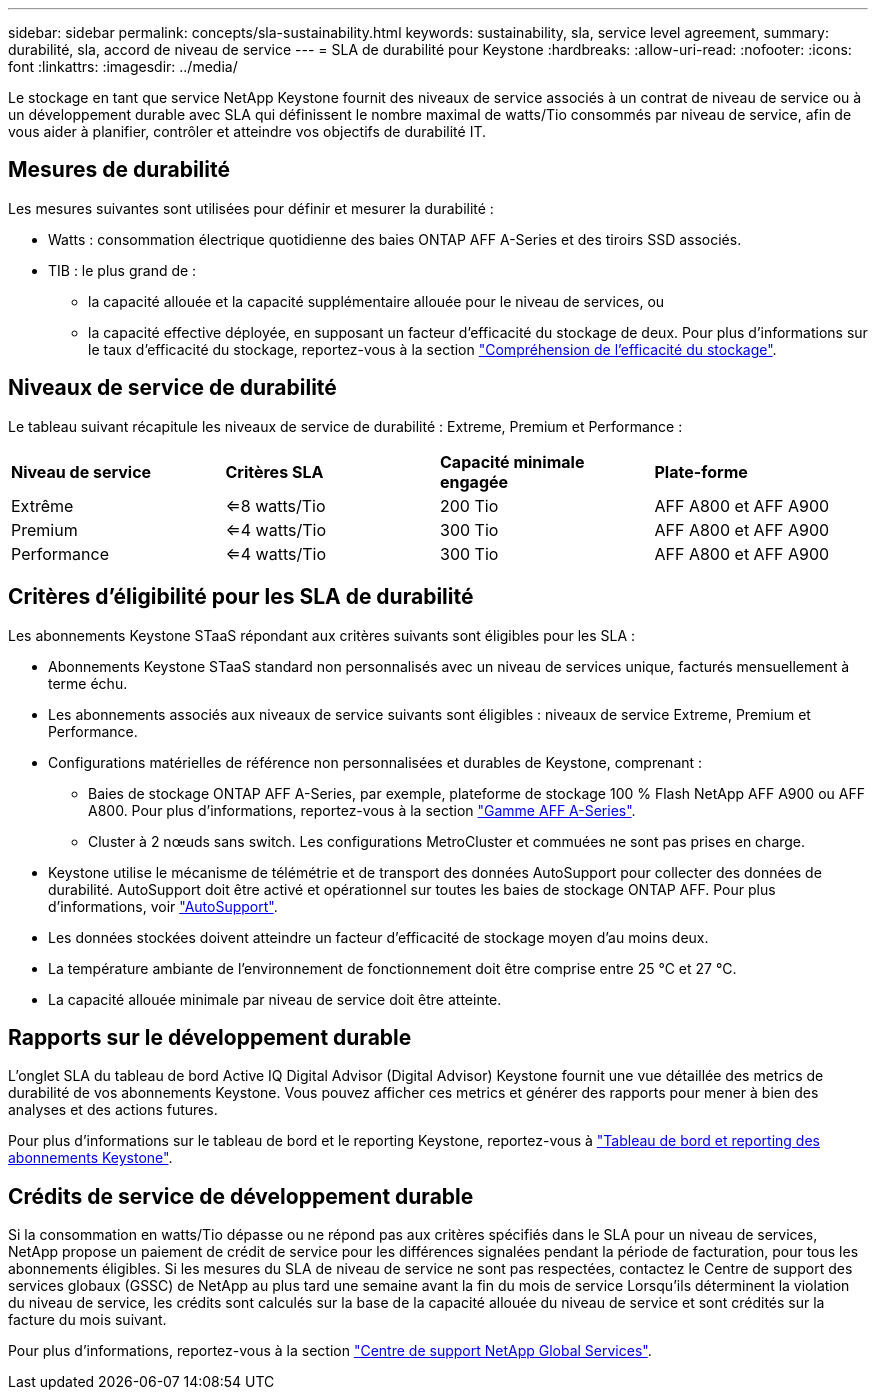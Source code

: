 ---
sidebar: sidebar 
permalink: concepts/sla-sustainability.html 
keywords: sustainability, sla, service level agreement, 
summary: durabilité, sla, accord de niveau de service 
---
= SLA de durabilité pour Keystone
:hardbreaks:
:allow-uri-read: 
:nofooter: 
:icons: font
:linkattrs: 
:imagesdir: ../media/


[role="lead"]
Le stockage en tant que service NetApp Keystone fournit des niveaux de service associés à un contrat de niveau de service ou à un développement durable avec SLA qui définissent le nombre maximal de watts/Tio consommés par niveau de service, afin de vous aider à planifier, contrôler et atteindre vos objectifs de durabilité IT.



== Mesures de durabilité

Les mesures suivantes sont utilisées pour définir et mesurer la durabilité :

* Watts : consommation électrique quotidienne des baies ONTAP AFF A-Series et des tiroirs SSD associés.
* TIB : le plus grand de :
+
** la capacité allouée et la capacité supplémentaire allouée pour le niveau de services, ou
** la capacité effective déployée, en supposant un facteur d'efficacité du stockage de deux. Pour plus d'informations sur le taux d'efficacité du stockage, reportez-vous à la section https://docs.netapp.com/us-en/active-iq/concept_overview_storage_efficiency.html["Compréhension de l'efficacité du stockage"^].






== Niveaux de service de durabilité

Le tableau suivant récapitule les niveaux de service de durabilité : Extreme, Premium et Performance :

|===


| *Niveau de service* | *Critères SLA* | *Capacité minimale engagée* | *Plate-forme* 


 a| 
Extrême
| <=8 watts/Tio | 200 Tio | AFF A800 et AFF A900 


 a| 
Premium
| <=4 watts/Tio | 300 Tio | AFF A800 et AFF A900 


 a| 
Performance
| <=4 watts/Tio | 300 Tio | AFF A800 et AFF A900 
|===


== Critères d'éligibilité pour les SLA de durabilité

Les abonnements Keystone STaaS répondant aux critères suivants sont éligibles pour les SLA :

* Abonnements Keystone STaaS standard non personnalisés avec un niveau de services unique, facturés mensuellement à terme échu.
* Les abonnements associés aux niveaux de service suivants sont éligibles : niveaux de service Extreme, Premium et Performance.
* Configurations matérielles de référence non personnalisées et durables de Keystone, comprenant :
+
** Baies de stockage ONTAP AFF A-Series, par exemple, plateforme de stockage 100 % Flash NetApp AFF A900 ou AFF A800. Pour plus d'informations, reportez-vous à la section https://www.netapp.com/data-storage/aff-a-series["Gamme AFF A-Series"^].
** Cluster à 2 nœuds sans switch.
Les configurations MetroCluster et commuées ne sont pas prises en charge.


* Keystone utilise le mécanisme de télémétrie et de transport des données AutoSupport pour collecter des données de durabilité. AutoSupport doit être activé et opérationnel sur toutes les baies de stockage ONTAP AFF. Pour plus d'informations, voir https://docs.netapp.com/us-en/active-iq/concept_autosupport.html["AutoSupport"^].
* Les données stockées doivent atteindre un facteur d'efficacité de stockage moyen d'au moins deux.
* La température ambiante de l'environnement de fonctionnement doit être comprise entre 25 °C et 27 °C.
* La capacité allouée minimale par niveau de service doit être atteinte.




== Rapports sur le développement durable

L'onglet SLA du tableau de bord Active IQ Digital Advisor (Digital Advisor) Keystone fournit une vue détaillée des metrics de durabilité de vos abonnements Keystone. Vous pouvez afficher ces metrics et générer des rapports pour mener à bien des analyses et des actions futures.

Pour plus d'informations sur le tableau de bord et le reporting Keystone, reportez-vous à link:../integrations/aiq-keystone-details.html["Tableau de bord et reporting des abonnements Keystone"].



== Crédits de service de développement durable

Si la consommation en watts/Tio dépasse ou ne répond pas aux critères spécifiés dans le SLA pour un niveau de services, NetApp propose un paiement de crédit de service pour les différences signalées pendant la période de facturation, pour tous les abonnements éligibles. Si les mesures du SLA de niveau de service ne sont pas respectées, contactez le Centre de support des services globaux (GSSC) de NetApp au plus tard une semaine avant la fin du mois de service Lorsqu'ils déterminent la violation du niveau de service, les crédits sont calculés sur la base de la capacité allouée du niveau de service et sont crédités sur la facture du mois suivant.

Pour plus d'informations, reportez-vous à la section link:../concepts/gssc.html["Centre de support NetApp Global Services"].
